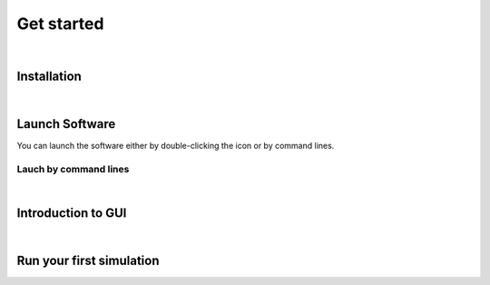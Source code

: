 Get started
===========



|

Installation
------------






|

Launch Software
---------------

You can launch the software either by double-clicking the icon or by command lines.

Lauch by command lines
""""""""""""""""""""""





|

Introduction to GUI
-------------------



|

Run your first simulation
-------------------------

.. Example about a process simulation... --> Screening process in "Get started"